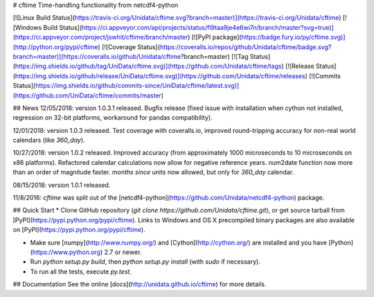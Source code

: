# cftime
Time-handling functionality from netcdf4-python

[![Linux Build Status](https://travis-ci.org/Unidata/cftime.svg?branch=master)](https://travis-ci.org/Unidata/cftime)
[![Windows Build Status](https://ci.appveyor.com/api/projects/status/fl9taa9je4e6wi7n/branch/master?svg=true)](https://ci.appveyor.com/project/jswhit/cftime/branch/master)
[![PyPI package](https://badge.fury.io/py/cftime.svg)](http://python.org/pypi/cftime)
[![Coverage Status](https://coveralls.io/repos/github/Unidata/cftime/badge.svg?branch=master)](https://coveralls.io/github/Unidata/cftime?branch=master)
[![Tag Status](https://img.shields.io/github/tag/UniData/cftime.svg)](https://github.com/Unidata/cftime/tags)
[![Release Status](https://img.shields.io/github/release/UniData/cftime.svg)](https://github.com/Unidata/cftime/releases)
[![Commits Status](https://img.shields.io/github/commits-since/UniData/cftime/latest.svg)](https://github.com/UniData/cftime/commits/master)

## News
12/05/2018:  version 1.0.3.1 released.  Bugfix release (fixed issue with installation
when cython not installed, regression on 32-bit platforms, workaround for pandas 
compatibility).

12/01/2018:  version 1.0.3 released. Test coverage with coveralls.io, improved round-tripping accuracy for non-real world calendars (like `360_day`).

10/27/2018:  version 1.0.2 released. Improved accuracy (from approximately 1000 microseconds to 10 microseconds on x86
platforms). Refactored calendar calculations now allow for negative reference years. num2date function now more than an
order of magnitude faster. `months since` units now allowed, but only for `360_day` calendar.

08/15/2018:  version 1.0.1 released.

11/8/2016: `cftime` was split out of the [netcdf4-python](https://github.com/Unidata/netcdf4-python) package.

## Quick Start
* Clone GitHub repository (`git clone https://github.com/Unidata/cftime.git`), or get source tarball from [PyPI](https://pypi.python.org/pypi/cftime). Links to Windows and OS X precompiled binary packages are also available on [PyPI](https://pypi.python.org/pypi/cftime).

* Make sure [numpy](http://www.numpy.org/) and [Cython](http://cython.org/) are
  installed and you have [Python](https://www.python.org) 2.7 or newer.

* Run `python setup.py build`, then `python setup.py install` (with `sudo` if necessary).

* To run all the tests, execute `py.test`.

## Documentation
See the online [docs](http://unidata.github.io/cftime) for more details.


